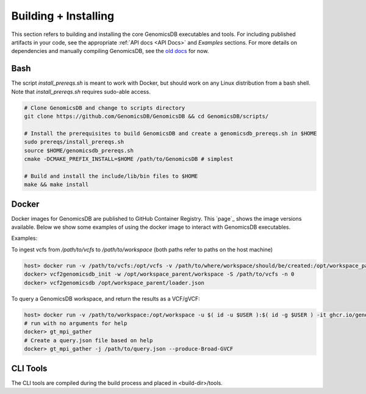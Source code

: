 .. _Building + Installing: 

###############################
Building + Installing
###############################

This section refers to building and installing the core GenomicsDB executables and tools. For including published artifacts in your code, see the appropriate :ref:`API docs <API Docs>` and *Examples* sections. 
For more details on dependencies and manually compiling GenomicsDB, see the `old docs`_ for now. 

.. _old docs: https://github.com/GenomicsDB/GenomicsDB/wiki/Compiling-GenomicsDB#building

Bash
*******************************
The script *install_prereqs.sh* is meant to work with Docker, but should work on any Linux distribution from a bash shell. Note that *install_prereqs.sh* requires sudo-able access.

.. code-block:: bash

    # Clone GenomicsDB and change to scripts directory
    git clone https://github.com/GenomicsDB/GenomicsDB && cd GenomicsDB/scripts/

    # Install the prerequisites to build GenomicsDB and create a genomicsdb_prereqs.sh in $HOME
    sudo prereqs/install_prereqs.sh
    source $HOME/genomicsdb_prereqs.sh
    cmake -DCMAKE_PREFIX_INSTALL=$HOME /path/to/GenomicsDB # simplest

    # Build and install the include/lib/bin files to $HOME
    make && make install
    

Docker
*******************************
Docker images for GenomicsDB are published to GitHub Container Registry. This `page`_ shows the image versions available. Below we show some examples of using the docker image to interact with GenomicsDB executables.

.. _page

 
Examples:

To ingest vcfs from `/path/to/vcfs` to `/path/to/workspace` (both paths refer to paths on the host machine)

.. code-block:: bash

    host> docker run -v /path/to/vcfs:/opt/vcfs -v /path/to/where/workspace/should/be/created:/opt/workspace_parent -u $( id -u $USER ):$( id -g $USER ) -it ghcr.io/genomicsdb/genomicsdb:v1.4.4
    docker> vcf2genomicsdb_init -w /opt/workspace_parent/workspace -S /path/to/vcfs -n 0
    docker> vcf2genomicsdb /opt/workspace_parent/loader.json


To query a GenomicsDB workspace, and return the results as a VCF/gVCF:

.. code-block:: bash

    host> docker run -v /path/to/workspace:/opt/workspace -u $( id -u $USER ):$( id -g $USER ) -it ghcr.io/genomicsdb/genomicsdb:v1.4.4
    # run with no arguments for help
    docker> gt_mpi_gather
    # Create a query.json file based on help
    docker> gt_mpi_gather -j /path/to/query.json --produce-Broad-GVCF


CLI Tools
*******************************
The CLI tools are compiled during the build process and placed in <build-dir>/tools.